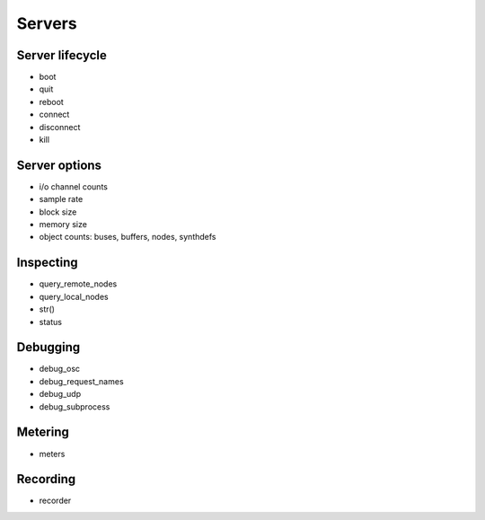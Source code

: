 Servers
=======

Server lifecycle
----------------

- boot
- quit
- reboot    
- connect
- disconnect
- kill

Server options
--------------

- i/o channel counts
- sample rate
- block size
- memory size
- object counts: buses, buffers, nodes, synthdefs

Inspecting
----------

- query_remote_nodes
- query_local_nodes
- str()
- status

Debugging
---------

- debug_osc
- debug_request_names
- debug_udp
- debug_subprocess

Metering
--------

- meters

Recording
---------

- recorder
